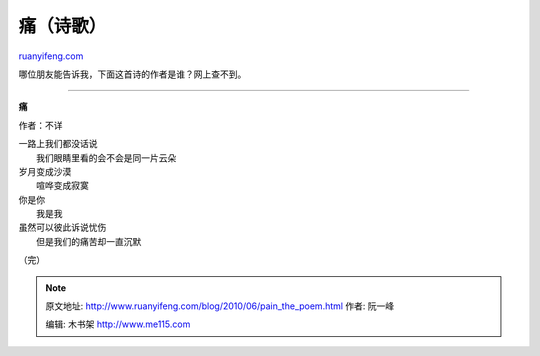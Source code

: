 .. _201006_pain_the_poem:

痛（诗歌）
=============================

`ruanyifeng.com <http://www.ruanyifeng.com/blog/2010/06/pain_the_poem.html>`__

哪位朋友能告诉我，下面这首诗的作者是谁？网上查不到。


======================

**痛**

作者：不详

| 一路上我们都没话说
|  我们眼睛里看的会不会是同一片云朵

| 岁月变成沙漠
|  喧哗变成寂寞

| 你是你
|  我是我

| 虽然可以彼此诉说忧伤
|  但是我们的痛苦却一直沉默

（完）

.. note::
    原文地址: http://www.ruanyifeng.com/blog/2010/06/pain_the_poem.html 
    作者: 阮一峰 

    编辑: 木书架 http://www.me115.com